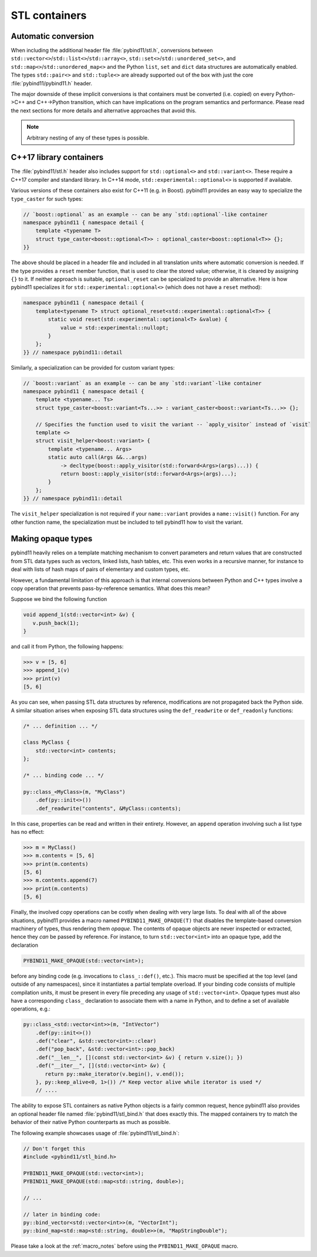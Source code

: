 STL containers
##############

Automatic conversion
====================

When including the additional header file :file:`pybind11/stl.h`, conversions
between ``std::vector<>``/``std::list<>``/``std::array<>``,
``std::set<>``/``std::unordered_set<>``, and
``std::map<>``/``std::unordered_map<>`` and the Python ``list``, ``set`` and
``dict`` data structures are automatically enabled. The types ``std::pair<>``
and ``std::tuple<>`` are already supported out of the box with just the core
:file:`pybind11/pybind11.h` header.

The major downside of these implicit conversions is that containers must be
converted (i.e. copied) on every Python->C++ and C++->Python transition, which
can have implications on the program semantics and performance. Please read the
next sections for more details and alternative approaches that avoid this.

.. note::

    Arbitrary nesting of any of these types is possible.

.. seealso::

    The file :file:`tests/test_python_types.cpp` contains a complete
    example that demonstrates how to pass STL data types in more detail.

C++17 library containers
========================

The :file:`pybind11/stl.h` header also includes support for ``std::optional<>``
and ``std::variant<>``. These require a C++17 compiler and standard library.
In C++14 mode, ``std::experimental::optional<>`` is supported if available.

Various versions of these containers also exist for C++11 (e.g. in Boost).
pybind11 provides an easy way to specialize the ``type_caster`` for such
types:

.. code-block:: cpp

    // `boost::optional` as an example -- can be any `std::optional`-like container
    namespace pybind11 { namespace detail {
        template <typename T>
        struct type_caster<boost::optional<T>> : optional_caster<boost::optional<T>> {};
    }}

The above should be placed in a header file and included in all translation units
where automatic conversion is needed. If the type provides a ``reset`` member
function, that is used to clear the stored value; otherwise, it is cleared by
assigning ``{}`` to it. If neither approach is suitable, ``optional_reset`` can
be specialized to provide an alternative. Here is how pybind11 specializes it for
``std::experimental::optional<>`` (which does not have a ``reset`` method):

.. code-block:: cpp

    namespace pybind11 { namespace detail {
        template<typename T> struct optional_reset<std::experimental::optional<T>> {
            static void reset(std::experimental::optional<T> &value) {
                value = std::experimental::nullopt;
            }
        };
    }} // namespace pybind11::detail

Similarly, a specialization can be provided for custom variant types:

.. code-block:: cpp

    // `boost::variant` as an example -- can be any `std::variant`-like container
    namespace pybind11 { namespace detail {
        template <typename... Ts>
        struct type_caster<boost::variant<Ts...>> : variant_caster<boost::variant<Ts...>> {};

        // Specifies the function used to visit the variant -- `apply_visitor` instead of `visit`
        template <>
        struct visit_helper<boost::variant> {
            template <typename... Args>
            static auto call(Args &&...args)
                -> decltype(boost::apply_visitor(std::forward<Args>(args)...)) {
                return boost::apply_visitor(std::forward<Args>(args)...);
            }
        };
    }} // namespace pybind11::detail

The ``visit_helper`` specialization is not required if your ``name::variant`` provides
a ``name::visit()`` function. For any other function name, the specialization must be
included to tell pybind11 how to visit the variant.

.. _opaque:

Making opaque types
===================

pybind11 heavily relies on a template matching mechanism to convert parameters
and return values that are constructed from STL data types such as vectors,
linked lists, hash tables, etc. This even works in a recursive manner, for
instance to deal with lists of hash maps of pairs of elementary and custom
types, etc.

However, a fundamental limitation of this approach is that internal conversions
between Python and C++ types involve a copy operation that prevents
pass-by-reference semantics. What does this mean?

Suppose we bind the following function

.. code-block:: cpp

    void append_1(std::vector<int> &v) {
       v.push_back(1);
    }

and call it from Python, the following happens:

.. code-block:: pycon

   >>> v = [5, 6]
   >>> append_1(v)
   >>> print(v)
   [5, 6]

As you can see, when passing STL data structures by reference, modifications
are not propagated back the Python side. A similar situation arises when
exposing STL data structures using the ``def_readwrite`` or ``def_readonly``
functions:

.. code-block:: cpp

    /* ... definition ... */

    class MyClass {
        std::vector<int> contents;
    };

    /* ... binding code ... */

    py::class_<MyClass>(m, "MyClass")
        .def(py::init<>())
        .def_readwrite("contents", &MyClass::contents);

In this case, properties can be read and written in their entirety. However, an
``append`` operation involving such a list type has no effect:

.. code-block:: pycon

   >>> m = MyClass()
   >>> m.contents = [5, 6]
   >>> print(m.contents)
   [5, 6]
   >>> m.contents.append(7)
   >>> print(m.contents)
   [5, 6]

Finally, the involved copy operations can be costly when dealing with very
large lists. To deal with all of the above situations, pybind11 provides a
macro named ``PYBIND11_MAKE_OPAQUE(T)`` that disables the template-based
conversion machinery of types, thus rendering them *opaque*. The contents of
opaque objects are never inspected or extracted, hence they *can* be passed by
reference. For instance, to turn ``std::vector<int>`` into an opaque type, add
the declaration

.. code-block:: cpp

    PYBIND11_MAKE_OPAQUE(std::vector<int>);

before any binding code (e.g. invocations to ``class_::def()``, etc.). This
macro must be specified at the top level (and outside of any namespaces), since
it instantiates a partial template overload. If your binding code consists of
multiple compilation units, it must be present in every file preceding any
usage of ``std::vector<int>``. Opaque types must also have a corresponding
``class_`` declaration to associate them with a name in Python, and to define a
set of available operations, e.g.:

.. code-block:: cpp

    py::class_<std::vector<int>>(m, "IntVector")
        .def(py::init<>())
        .def("clear", &std::vector<int>::clear)
        .def("pop_back", &std::vector<int>::pop_back)
        .def("__len__", [](const std::vector<int> &v) { return v.size(); })
        .def("__iter__", [](std::vector<int> &v) {
           return py::make_iterator(v.begin(), v.end());
        }, py::keep_alive<0, 1>()) /* Keep vector alive while iterator is used */
        // ....

The ability to expose STL containers as native Python objects is a fairly
common request, hence pybind11 also provides an optional header file named
:file:`pybind11/stl_bind.h` that does exactly this. The mapped containers try
to match the behavior of their native Python counterparts as much as possible.

The following example showcases usage of :file:`pybind11/stl_bind.h`:

.. code-block:: cpp

    // Don't forget this
    #include <pybind11/stl_bind.h>

    PYBIND11_MAKE_OPAQUE(std::vector<int>);
    PYBIND11_MAKE_OPAQUE(std::map<std::string, double>);

    // ...

    // later in binding code:
    py::bind_vector<std::vector<int>>(m, "VectorInt");
    py::bind_map<std::map<std::string, double>>(m, "MapStringDouble");

Please take a look at the :ref:`macro_notes` before using the
``PYBIND11_MAKE_OPAQUE`` macro.

.. seealso::

    The file :file:`tests/test_opaque_types.cpp` contains a complete
    example that demonstrates how to create and expose opaque types using
    pybind11 in more detail.

    The file :file:`tests/test_stl_binders.cpp` shows how to use the
    convenience STL container wrappers.
